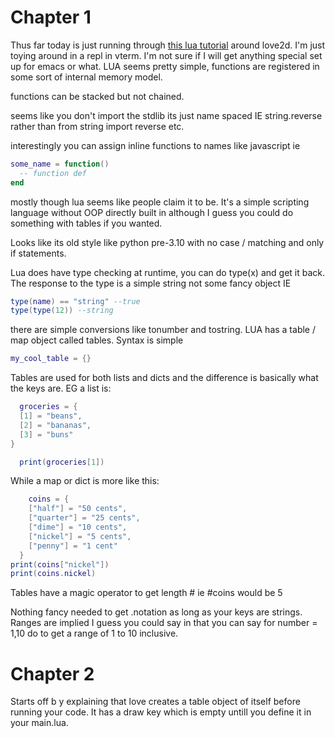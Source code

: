 * Chapter 1

Thus far today is just running through [[https://rvagamejams.com/learn2love/pages/01-04-using-functions.html][this lua tutorial]] around love2d. I'm just toying around in a repl in vterm. I'm not sure if I will get anything special set up for emacs or what. LUA seems pretty simple, functions are registered in some sort of internal memory model.

functions can be stacked but not chained.

seems like you don't import the stdlib its just name spaced IE string.reverse rather than from string import reverse etc.

interestingly you can assign inline functions to names like javascript ie

#+begin_src lua
some_name = function()
  -- function def
end
#+end_src

mostly though lua seems like people claim it to be. It's a simple scripting language without OOP directly built in although I guess you could do something with tables if you wanted.

Looks like its old style like python pre-3.10 with no case / matching and only if statements.

Lua does have type checking at runtime, you can do type(x) and get it back. The response to the type is a simple string not some fancy object IE

#+begin_src lua
  type(name) == "string" --true
  type(type(12)) --string
#+end_src

there are simple conversions like tonumber and tostring. LUA has a table / map object called tables. Syntax is simple

#+begin_src lua
  my_cool_table = {}
#+end_src

Tables are used for both lists and dicts and the difference is basically what the keys are. EG a list is:

#+begin_src lua
    groceries = {
    [1] = "beans",
    [2] = "bananas",
    [3] = "buns"
  }

    print(groceries[1])
#+end_src

While a map or dict is more like this:

#+begin_src lua
      coins = {
      ["half"] = "50 cents",
      ["quarter"] = "25 cents",
      ["dime"] = "10 cents",
      ["nickel"] = "5 cents",
      ["penny"] = "1 cent"
    }
  print(coins["nickel"])
  print(coins.nickel)
      
#+end_src

Tables have a magic operator to get length # ie #coins would be 5

Nothing fancy needed to get .notation as long as your keys are strings. Ranges are implied I guess you could say in that you can say for number = 1,10 do to get a range of 1 to 10 inclusive.


* Chapter 2

Starts off b y explaining that love creates a table object of itself before running your code. It has a draw key which is empty untill you define it in your main.lua.
